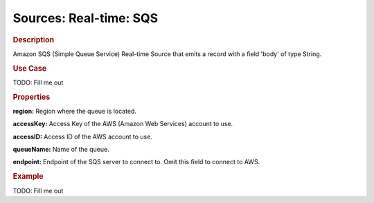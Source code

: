 .. meta::
    :author: Cask Data, Inc.
    :copyright: Copyright © 2015 Cask Data, Inc.

=======================
Sources: Real-time: SQS
=======================

.. rubric:: Description

Amazon SQS (Simple Queue Service) Real-time Source that emits a record with a field 'body' of type String.

.. rubric:: Use Case

TODO: Fill me out

.. rubric:: Properties

**region:** Region where the queue is located.

**accessKey:** Access Key of the AWS (Amazon Web Services) account to use.

**accessID:** Access ID of the AWS account to use.
  
**queueName:** Name of the queue.
  
**endpoint:** Endpoint of the SQS server to connect to. Omit this field to connect to AWS.

.. rubric:: Example

TODO: Fill me out
